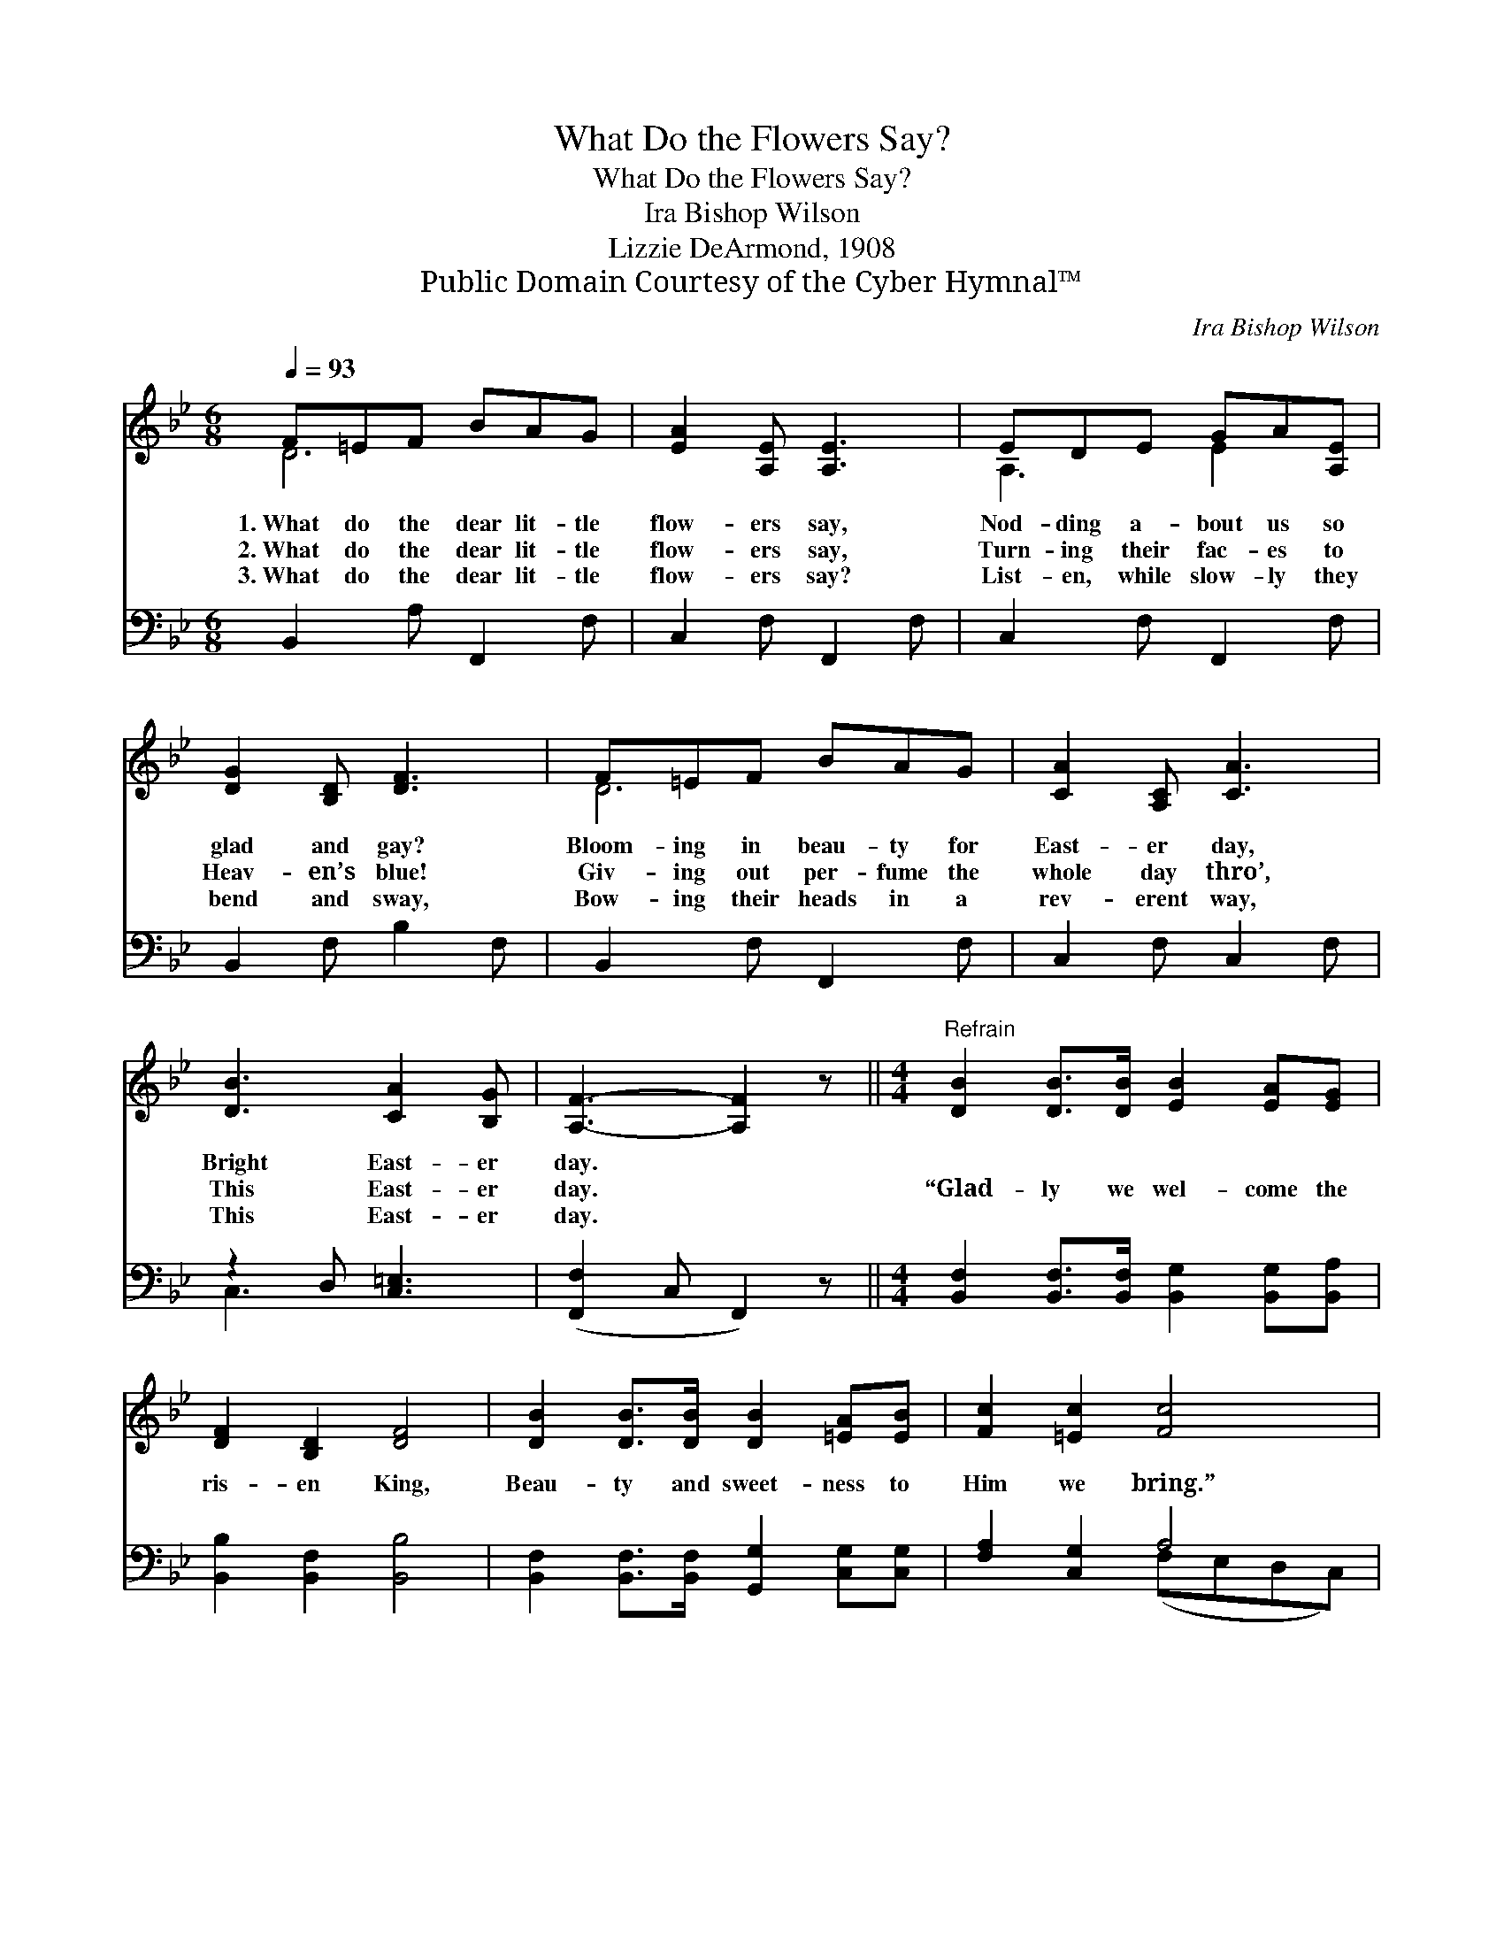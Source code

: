 X:1
T:What Do the Flowers Say?
T:What Do the Flowers Say?
T:Ira Bishop Wilson
T:Lizzie DeArmond, 1908
T:Public Domain Courtesy of the Cyber Hymnal™
C:Ira Bishop Wilson
Z:Public Domain
Z:Courtesy of the Cyber Hymnal™
%%score ( 1 2 ) ( 3 4 )
L:1/8
Q:1/4=93
M:6/8
K:Bb
V:1 treble 
V:2 treble 
V:3 bass 
V:4 bass 
V:1
 F=EF BAG | [EA]2 [A,E] [A,E]3 | EDE GA[A,E] | [DG]2 [B,D] [DF]3 | F=EF BAG | [CA]2 [A,C] [CA]3 | %6
w: 1.~What do the dear lit- tle|flow- ers say,|Nod- ding a- bout us so|glad and gay?|Bloom- ing in beau- ty for|East- er day,|
w: 2.~What do the dear lit- tle|flow- ers say,|Turn- ing their fac- es to|Heav- en’s blue!|Giv- ing out per- fume the|whole day thro’,|
w: 3.~What do the dear lit- tle|flow- ers say?|List- en, while slow- ly they|bend and sway,|Bow- ing their heads in a|rev- erent way,|
 [DB]3 [CA]2 [B,G] | [A,F]3- [A,F]2 z ||[M:4/4]"^Refrain" [DB]2 [DB]>[DB] [EB]2 [EA][EG] | %9
w: Bright East- er|day. *||
w: This East- er|day. *|“Glad- ly we wel- come the|
w: This East- er|day. *||
 [DF]2 [B,D]2 [DF]4 | [DB]2 [DB]>[DB] [DB]2 [=EA][EB] | [Fc]2 [=Ec]2 [Fc]4 | %12
w: |||
w: ris- en King,|Beau- ty and sweet- ness to|Him we bring.”|
w: |||
 [Fd]2 [Ec]>[DB] [EA]2 [EG][EA] | [Fc]2 [B,B]2 C4 | [^CG][CG][CA][CB] d2 [E=c]2 | [DB]6 z2 |] %16
w: ||||
w: This is the word that the|flow- ers say,|On this joy- ous East- er|day.|
w: ||||
V:2
 D6 | x6 | A,3 E2 x | x6 | D6 | x6 | x6 | x6 ||[M:4/4] x8 | x8 | x8 | x8 | x8 | x4 C4 | %14
 x4 (DF) x2 | x8 |] %16
V:3
 B,,2 A, F,,2 F, | C,2 F, F,,2 F, | C,2 F, F,,2 F, | B,,2 F, B,2 F, | B,,2 F, F,,2 F, | %5
 C,2 F, C,2 F, | z2 D, [C,=E,]3 | ([F,,F,]2 C, F,,2) z || %8
[M:4/4] [B,,F,]2 [B,,F,]>[B,,F,] [B,,G,]2 [B,,G,][B,,A,] | [B,,B,]2 [B,,F,]2 [B,,B,]4 | %10
 [B,,F,]2 [B,,F,]>[B,,F,] [G,,G,]2 [C,G,][C,G,] | [F,A,]2 [C,G,]2 A,4 | %12
 [B,,B,]2 [B,,F,]>[B,,F,] [C,F,]2 [C,F,][C,F,] | [D,F,]2 [D,F,]2 [E,G,]4 | %14
 [=E,B,][E,B,][E,A,][E,G,] [F,B,]2 [F,A,]2 | [B,,B,]6 z2 |] %16
V:4
 x6 | x6 | x6 | x6 | x6 | x6 | C,3 x3 | x6 ||[M:4/4] x8 | x8 | x8 | x4 (F,E,D,C,) | x8 | x8 | x8 | %15
 x8 |] %16

